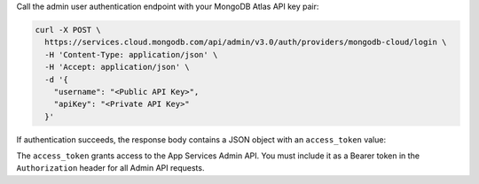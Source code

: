Call the admin user authentication endpoint with your MongoDB Atlas API
key pair:

.. code-block:: shell

   curl -X POST \
     https://services.cloud.mongodb.com/api/admin/v3.0/auth/providers/mongodb-cloud/login \
     -H 'Content-Type: application/json' \
     -H 'Accept: application/json' \
     -d '{
       "username": "<Public API Key>",
       "apiKey": "<Private API Key>"
     }'

If authentication succeeds, the response body contains a JSON object
with an ``access_token`` value:

.. code-block:: json
   :emphasize-lines: 2

   {
     "access_token": "<access_token>",
     "refresh_token": "<refresh_token>",
     "user_id": "<user_id>",
     "device_id": "<device_id>"
   }

The ``access_token`` grants access to the App Services Admin API. You
must include it as a Bearer token in the ``Authorization`` header for
all Admin API requests.

.. seealso::

   :admin-api-endpoint:`API Authentication Documentation <section/Get-Authentication-Tokens>`
